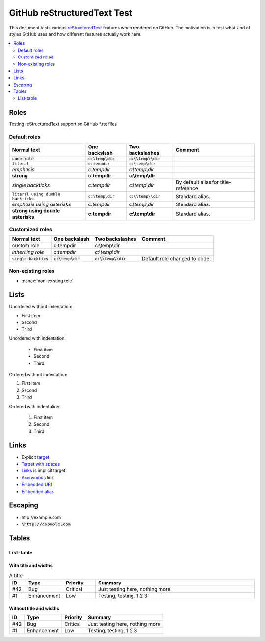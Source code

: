 ================================
  GitHub reStructuredText Test
================================

This document tests various `reStructeredText
<http://docutils.sourceforge.net/rst.html>`__ features when rendered
on GitHub. The motivation is to test what kind of styles GitHub uses
and how different features actually work here.

.. contents::
   :depth: 2
   :local:

Roles
=====

Testing reStructuredText support on GitHub \*.rst files

Default roles
-------------

==================================  =======================  =========================  ===========
            Normal text                  One backslash             Two backslashes        Comment
==================================  =======================  =========================  ===========
:code:`code role`                   :code:`c:\temp\dir`      :code:`c:\\temp\\dir`
:literal:`literal`                  :literal:`c:\temp\dir`   :literal:`c:\\temp\\dir`
:emphasis:`emphasis`                :emphasis:`c:\temp\dir`  :emphasis:`c:\\temp\\dir`
:strong:`strong`                    :strong:`c:\temp\dir`    :strong:`c:\\temp\\dir`
`single backticks`                  `c:\temp\dir`            `c:\\temp\\dir`            By default alias for title-reference
``literal using duoble backticks``  ``c:\temp\dir``          ``c:\\temp\\dir``          Standard alias.
*emphasis using asterisks*          *c:\temp\dir*            *c:\\temp\\dir*            Standard alias.
**strong using double asterisks**   **c:\temp\dir**          **c:\\temp\\dir**          Standard alias.
==================================  =======================  =========================  ===========

Customized roles
----------------

.. default-role:: code
.. role:: custom
.. role:: inherit(emphasis)

==========================  ======================  ========================  ===========
        Normal text              One backslash           Two backslashes        Comment
==========================  ======================  ========================  ===========
:custom:`custom role`       :custom:`c:\temp\dir`   :custom:`c:\\temp\\dir`
:inherit:`inheriting role`  :inherit:`c:\temp\dir`  :inherit:`c:\\temp\\dir`
`single backtics`           `c:\temp\dir`           `c:\\temp\\dir`           Default role changed to code.
==========================  ======================  ========================  ===========

Non-existing roles
------------------

- :nonex:`non-existing role`

Lists
=====

Unordered without indentation:

- First item
- Second
- Third

Unordered with indentation:

  - First item
  - Second
  - Third


Ordered without indentation:

1. First item
2. Second
3. Third

Ordered with indentation:

  1. First item
  2. Second
  3. Third

Links
=====


- Explicit target_
- `Target with spaces`_
- Links_ is implicit target
- Anonymous__ link
- `Embedded URI <http://example.com>`__
- `Embedded alias <target_>`__

.. _target: http://example.com
.. _target with spaces: http://example.com
__ http://example.com

Escaping
========

- \http://example.com
- `\http://example.com`

Tables
======

List-table
----------

With title and widths
~~~~~~~~~~~~~~~~~~~~~

.. list-table:: A title
    :widths: 1, 2, 2, 10
    :header-rows: 1

    * - ID
      - Type
      - Priority
      - Summary
    * - #42
      - Bug
      - Critical
      - Just testing here, nothing more
    * - #1
      - Enhancement
      - Low
      - Testing, testing, 1 2 3

Without title and widths
~~~~~~~~~~~~~~~~~~~~~~~~

.. list-table::
    :header-rows: 1

    * - ID
      - Type
      - Priority
      - Summary
    * - #42
      - Bug
      - Critical
      - Just testing here, nothing more
    * - #1
      - Enhancement
      - Low
      - Testing, testing, 1 2 3
